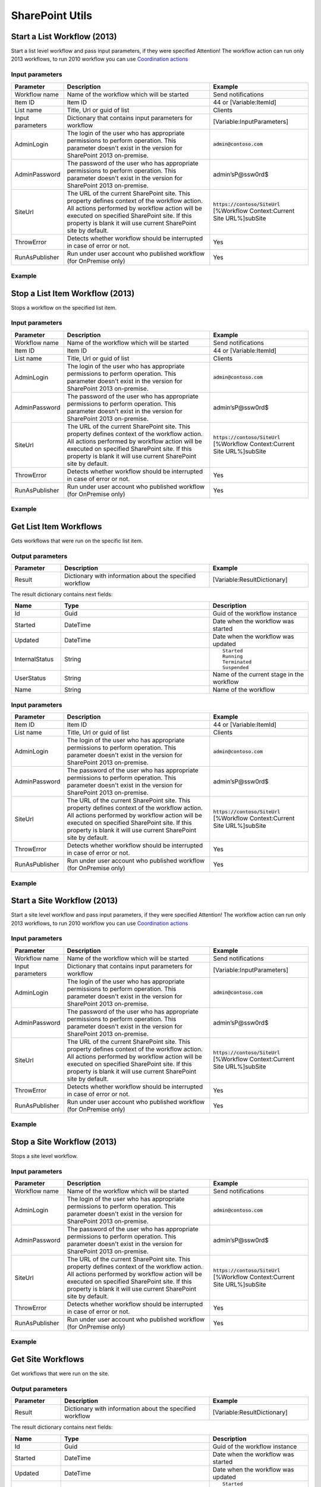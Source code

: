 SharePoint Utils 
==================================================


Start a List Workflow (2013)
--------------------------------------------------
Start a list level workflow and pass input parameters, if they were specified
Attention! The workflow action can run only 2013 workflows, to run 2010 workflow you can use `Coordination actions <http://blogs.msdn.com/b/sharepointdesigner/archive/2012/08/18/how-to-trigger-a-sharepoint-2010-workflow-from-a-sharepoint-2013-workflow.aspx>`_

Input parameters
~~~~~~~~~~~~~~~~~~~~~~~~~~~~~~~~~~~~~~~~~~~~~~~~~~
.. list-table::
    :header-rows: 1
    :widths: 10 30 20

    *  -  Parameter
       -  Description
       -  Example
    *  -  Workflow name
       -  Name of the workflow which will be started
       -  Send notifications
    *  -  Item ID
       -  Item ID
       -  44 or [Variable:ItemId]
    *  -  List name
       -  Title, Url or guid of list
       -  Clients
    *  -  Input parameters
       -  Dictionary that contains input parameters for workflow
       -  [Variable:InputParameters]
    *  -  AdminLogin
       -  The login of the user who has appropriate permissions to perform operation. This parameter doesn't exist in the version for SharePoint 2013 on-premise.
       -  :code:`admin@contoso.com`
    *  -  AdminPassword
       -  The password of the user who has appropriate permissions to perform operation. This parameter doesn't exist in the version for SharePoint 2013 on-premise.
       -  admin’sP@ssw0rd$
    *  -  SiteUrl
       -  The URL of the current SharePoint site. This property defines context of the workflow action. All actions performed by workflow action will be executed on specified SharePoint site. If this property is blank it will use current SharePoint site by default.
       -  :code:`https://contoso/SiteUrl`
          [%Workflow Context:Current Site URL%]subSite      
    *  -  ThrowError
       -  Detects whether workflow should be interrupted in case of error or not.
       -  Yes
    *  -  RunAsPublisher
       -  Run under user account who published workflow (for OnPremise only)
       -  Yes

Example
~~~~~~~~~~~~~~~~~~~~~~~~~~~~~~~~~~~~~~~~~~~~~~~~~~
.. image:: ../_static/img/startlistworkflow.png
   :alt: Start a List Workflow (2013)

Stop a List Item Workflow (2013)
--------------------------------------------------
Stops a workflow on the specified list item.

Input parameters
~~~~~~~~~~~~~~~~~~~~~~~~~~~~~~~~~~~~~~~~~~~~~~~~~~
.. list-table::
    :header-rows: 1
    :widths: 10 30 20

    *  -  Parameter
       -  Description
       -  Example
    *  -  Workflow name
       -  Name of the workflow which will be started
       -  Send notifications
    *  -  Item ID
       -  Item ID
       -  44 or [Variable:ItemId]
    *  -  List name
       -  Title, Url or guid of list
       -  Clients
    *  -  AdminLogin
       -  The login of the user who has appropriate permissions to perform operation. This parameter doesn't exist in the version for SharePoint 2013 on-premise.
       -  :code:`admin@contoso.com`
    *  -  AdminPassword
       -  The password of the user who has appropriate permissions to perform operation. This parameter doesn't exist in the version for SharePoint 2013 on-premise.
       -  admin’sP@ssw0rd$
    *  -  SiteUrl
       -  The URL of the current SharePoint site. This property defines context of the workflow action. All actions performed by workflow action will be executed on specified SharePoint site. If this property is blank it will use current SharePoint site by default.
       -  :code:`https://contoso/SiteUrl`
          [%Workflow Context:Current Site URL%]subSite      
    *  -  ThrowError
       -  Detects whether workflow should be interrupted in case of error or not.
       -  Yes
    *  -  RunAsPublisher
       -  Run under user account who published workflow (for OnPremise only)
       -  Yes

Example
~~~~~~~~~~~~~~~~~~~~~~~~~~~~~~~~~~~~~~~~~~~~~~~~~~
.. image:: ../_static/img/stoplistworkflow.png
   :alt: Stop a List Workflow (2013) 

Get List Item Workflows  
--------------------------------------------------
Gets workflows that were run on the specific list item.

Output parameters
~~~~~~~~~~~~~~~~~~~~~~~~~~~~~~~~~~~~~~~~~~~~~~~~~~

.. list-table::
    :header-rows: 1
    :widths: 10 30 20

    *  -  Parameter
       -  Description
       -  Example         
    *  -  Result
       -  Dictionary with information about the specified workflow
       -  [Variable:ResultDictionary]

The result dictionary contains next fields:

.. list-table::
    :header-rows: 1
    :widths: 10 30 20

    *  -  Name
       -  Type
       -  Description         
    *  -  Id
       -  Guid
       -  Guid of the workflow instance
       
    *  -  Started
       -  DateTime
       -  Date when the workflow was started 
       
    *  -  Updated
       -  DateTime
       -  Date when the workflow was updated  
       
    *  -  InternalStatus
       -  String
       -  ::
       
            Started
            Running
            Terminated
            Suspended 
       
    *  -  UserStatus
       -  String
       -  Name of the current stage in the workflow 
       
    *  -  Name
       -  String
       -  Name of the workflow

Input parameters
~~~~~~~~~~~~~~~~~~~~~~~~~~~~~~~~~~~~~~~~~~~~~~~~~~
.. list-table::
    :header-rows: 1
    :widths: 10 30 20

    *  -  Parameter
       -  Description
       -  Example
    *  -  Item ID
       -  Item ID
       -  44 or [Variable:ItemId]
    *  -  List name
       -  Title, Url or guid of list
       -  Clients
    *  -  AdminLogin
       -  The login of the user who has appropriate permissions to perform operation. This parameter doesn't exist in the version for SharePoint 2013 on-premise.
       -  :code:`admin@contoso.com`
    *  -  AdminPassword
       -  The password of the user who has appropriate permissions to perform operation. This parameter doesn't exist in the version for SharePoint 2013 on-premise.
       -  admin’sP@ssw0rd$
    *  -  SiteUrl
       -  The URL of the current SharePoint site. This property defines context of the workflow action. All actions performed by workflow action will be executed on specified SharePoint site. If this property is blank it will use current SharePoint site by default.
       -  :code:`https://contoso/SiteUrl`
          [%Workflow Context:Current Site URL%]subSite      
    *  -  ThrowError
       -  Detects whether workflow should be interrupted in case of error or not.
       -  Yes
    *  -  RunAsPublisher
       -  Run under user account who published workflow (for OnPremise only)
       -  Yes

Example
~~~~~~~~~~~~~~~~~~~~~~~~~~~~~~~~~~~~~~~~~~~~~~~~~~
.. image:: ../_static/img/getlistitemworkflows.png
   :alt: Get List Item Workflows  

Start a Site Workflow (2013)
--------------------------------------------------
Start a site level workflow and pass input parameters, if they were specified
Attention! The workflow action can run only 2013 workflows, to run 2010 workflow you can use `Coordination actions <http://blogs.msdn.com/b/sharepointdesigner/archive/2012/08/18/how-to-trigger-a-sharepoint-2010-workflow-from-a-sharepoint-2013-workflow.aspx>`_

Input parameters
~~~~~~~~~~~~~~~~~~~~~~~~~~~~~~~~~~~~~~~~~~~~~~~~~~
.. list-table::
    :header-rows: 1
    :widths: 10 30 20

    *  -  Parameter
       -  Description
       -  Example
    *  -  Workflow name
       -  Name of the workflow which will be started
       -  Send notifications
    *  -  Input parameters
       -  Dictionary that contains input parameters for workflow
       -  [Variable:InputParameters]
    *  -  AdminLogin
       -  The login of the user who has appropriate permissions to perform operation. This parameter doesn't exist in the version for SharePoint 2013 on-premise.
       -  :code:`admin@contoso.com`
    *  -  AdminPassword
       -  The password of the user who has appropriate permissions to perform operation. This parameter doesn't exist in the version for SharePoint 2013 on-premise.
       -  admin’sP@ssw0rd$
    *  -  SiteUrl
       -  The URL of the current SharePoint site. This property defines context of the workflow action. All actions performed by workflow action will be executed on specified SharePoint site. If this property is blank it will use current SharePoint site by default.
       -  :code:`https://contoso/SiteUrl`
          [%Workflow Context:Current Site URL%]subSite
                
    *  -  ThrowError
       -  Detects whether workflow should be interrupted in case of error or not.
       -  Yes
    *  -  RunAsPublisher
       -  Run under user account who published workflow (for OnPremise only)
       -  Yes

Example
~~~~~~~~~~~~~~~~~~~~~~~~~~~~~~~~~~~~~~~~~~~~~~~~~~
.. image:: ../_static/img/startsiteworkflow.png
   :alt: Start a Site Workflow (2013)

Stop a Site Workflow (2013)
--------------------------------------------------
Stops a site level workflow.

Input parameters
~~~~~~~~~~~~~~~~~~~~~~~~~~~~~~~~~~~~~~~~~~~~~~~~~~
.. list-table::
    :header-rows: 1
    :widths: 10 30 20

    *  -  Parameter
       -  Description
       -  Example
    *  -  Workflow name
       -  Name of the workflow which will be started
       -  Send notifications
    *  -  AdminLogin
       -  The login of the user who has appropriate permissions to perform operation. This parameter doesn't exist in the version for SharePoint 2013 on-premise.
       -  :code:`admin@contoso.com`
    *  -  AdminPassword
       -  The password of the user who has appropriate permissions to perform operation. This parameter doesn't exist in the version for SharePoint 2013 on-premise.
       -  admin’sP@ssw0rd$
    *  -  SiteUrl
       -  The URL of the current SharePoint site. This property defines context of the workflow action. All actions performed by workflow action will be executed on specified SharePoint site. If this property is blank it will use current SharePoint site by default.
       -  :code:`https://contoso/SiteUrl`
          [%Workflow Context:Current Site URL%]subSite
                
    *  -  ThrowError
       -  Detects whether workflow should be interrupted in case of error or not.
       -  Yes
    *  -  RunAsPublisher
       -  Run under user account who published workflow (for OnPremise only)
       -  Yes

Example
~~~~~~~~~~~~~~~~~~~~~~~~~~~~~~~~~~~~~~~~~~~~~~~~~~
.. image:: ../_static/img/stopsiteworkflow.png
   :alt: Stop a Site Workflow (2013) 

Get Site Workflows  
--------------------------------------------------
Get workflows that were run on the site.

Output parameters
~~~~~~~~~~~~~~~~~~~~~~~~~~~~~~~~~~~~~~~~~~~~~~~~~~

.. list-table::
    :header-rows: 1
    :widths: 10 30 20

    *  -  Parameter
       -  Description
       -  Example         
    *  -  Result
       -  Dictionary with information about the specified workflow
       -  [Variable:ResultDictionary]

The result dictionary contains next fields:

.. list-table::
    :header-rows: 1
    :widths: 10 30 20

    *  -  Name
       -  Type
       -  Description         
    *  -  Id
       -  Guid
       -  Guid of the workflow instance
       
    *  -  Started
       -  DateTime
       -  Date when the workflow was started 
       
    *  -  Updated
       -  DateTime
       -  Date when the workflow was updated  
       
    *  -  InternalStatus
       -  String
       -  ::
       
            Started
            Running
            Terminated
            Suspended 
       
    *  -  UserStatus
       -  String
       -  Name of the current stage in the workflow 
       
    *  -  Name
       -  String
       -  Name of the workflow

Input parameters
~~~~~~~~~~~~~~~~~~~~~~~~~~~~~~~~~~~~~~~~~~~~~~~~~~
.. list-table::
    :header-rows: 1
    :widths: 10 30 20

    *  -  Parameter
       -  Description
       -  Example
    *  -  AdminLogin
       -  The login of the user who has appropriate permissions to perform operation. This parameter doesn't exist in the version for SharePoint 2013 on-premise.
       -  :code:`admin@contoso.com`
    *  -  AdminPassword
       -  The password of the user who has appropriate permissions to perform operation. This parameter doesn't exist in the version for SharePoint 2013 on-premise.
       -  admin’sP@ssw0rd$
    *  -  SiteUrl
       -  The URL of the current SharePoint site. This property defines context of the workflow action. All actions performed by workflow action will be executed on specified SharePoint site. If this property is blank it will use current SharePoint site by default.
       -  :code:`https://contoso/SiteUrl`
          [%Workflow Context:Current Site URL%]subSite      
    *  -  ThrowError
       -  Detects whether workflow should be interrupted in case of error or not.
       -  Yes
    *  -  RunAsPublisher
       -  Run under user account who published workflow (for OnPremise only)
       -  Yes

Example
~~~~~~~~~~~~~~~~~~~~~~~~~~~~~~~~~~~~~~~~~~~~~~~~~~
.. image:: ../_static/img/getsiteworkflows.png
   :alt: Get Site Workflows     

Call SharePoint REST Service
--------------------------------------------------
The action simplifies using of SharePoint REST API it automatically setup HTTP header and adds form digest. 

Output parameters
~~~~~~~~~~~~~~~~~~~~~~~~~~~~~~~~~~~~~~~~~~~~~~~~~~
.. list-table::
    :header-rows: 1
    :widths: 10 30 20

    *  -  Parameter
       -  Description
       -  Example
    *  -  Response Status Code
       -  The status code of the executed query
       -  Variable:StatusCode
    *  -  Response Content
       -  The result of the executed query
       -  Variable:ResponseContent

Input parameters
~~~~~~~~~~~~~~~~~~~~~~~~~~~~~~~~~~~~~~~~~~~~~~~~~~
.. list-table::
    :header-rows: 1
    :widths: 10 30 20

    *  -  Parameter
       -  Description
       -  Example
    *  -  Address
       -  Uri of the remote resource
       -  ``https://plumsail.sharepoint.com/sites/dev/_api/web/lists/getbytitle('Users')/Fields``
    *  -  RequestType
       -  Type of the request. The action supports the following values: GET, POST, PUT, DELETE, MERGE
       -  ``POST``
    *  -  RequestHeaders
       -  Dictionary value that will be added to request headers. Basically the action fill-in the following headers: Authorization, X-RequestDigest, Content-Type, Content-Lenght
       -  ::

            {
              "X-SomeCustomHeader": "CustomHeaderValue"
            }

    *  -  Request Content
       -  Dictionary value that will be send as JSON to the resource
       -  ::

            {
              "__metadata": {
                "type": "SP.Field"
              },
              "Title": "My New Field",
              "FieldTypeKind": 2,
              "Required": "true",
              "EnforceUniqueValues": "false",
              "StaticName": "MyNewField"
            }
    *  -  AdminLogin
       -  The login of the user who has appropriate permissions to perform operation. This parameter doesn't exist in the version for SharePoint 2013 on-premise.
       -  :code:`admin@contoso.com`
    *  -  AdminPassword
       -  The password of the user who has appropriate permissions to perform operation. This parameter doesn't exist in the version for SharePoint 2013 on-premise.
       -  admin’sP@ssw0rd$
    *  -  SiteUrl
       -  The URL of the current SharePoint site. This property defines context of the workflow action. All actions performed by workflow action will be executed on specified SharePoint site. If this property is blank it will use current SharePoint site by default.
       -  :code:`https://contoso/SiteUrl`
          [%Workflow Context:Current Site URL%]subSite
                
    *  -  ThrowError
       -  Detects whether workflow should be interrupted in case of error or not.
       -  Yes
    *  -  RunAsPublisher
       -  Run under user account who published workflow (for OnPremise only)
       -  Yes


Example
~~~~~~~~~~~~~~~~~~~~~~~~~~~~~~~~~~~~~~~~~~~~~~~~~~
.. image:: ../_static/img/callsharepointrestquery.png
   :alt: Call SharePoint REST Query from workflow 

Get User Properties
--------------------------------------------------
Get User Properties to a Dictionary

Output parameters
~~~~~~~~~~~~~~~~~~~~~~~~~~~~~~~~~~~~~~~~~~~~~~~~~~
.. list-table::
    :header-rows: 1
    :widths: 10 30 20

    *  -  Parameter
       -  Description
       -  Example         
    *  -  Properties
       -  Dictionary with found user properties and their values
       -  [Variable:Properties]

Input parameters
~~~~~~~~~~~~~~~~~~~~~~~~~~~~~~~~~~~~~~~~~~~~~~~~~~
.. list-table::
    :header-rows: 1
    :widths: 10 30 20

    *  -  Parameter
       -  Description
       -  Example
    *  -  UserIdentity
       -  User ID, Email or login name
       -  :code:`roman@plumsail.onsharepoint.com`
    *  -  AdminLogin
       -  The login of the user who has appropriate permissions to perform operation. This parameter doesn't exist in the version for SharePoint 2013 on-premise.
       -  :code:`admin@contoso.com`
    *  -  AdminPassword
       -  The password of the user who has appropriate permissions to perform operation. This parameter doesn't exist in the version for SharePoint 2013 on-premise.
       -  admin’sP@ssw0rd$
    *  -  SiteUrl
       -  The URL of the current SharePoint site. This property defines context of the workflow action. All actions performed by workflow action will be executed on specified SharePoint site. If this property is blank it will use current SharePoint site by default.
       -  :code:`https://contoso/SiteUrl`
          [%Workflow Context:Current Site URL%]subSite
                
    *  -  ThrowError
       -  Detects whether workflow should be interrupted in case of error or not.
       -  Yes
    *  -  RunAsPublisher
       -  Run under user account who published workflow (for OnPremise only)
       -  Yes


Example
~~~~~~~~~~~~~~~~~~~~~~~~~~~~~~~~~~~~~~~~~~~~~~~~~~
.. image:: ../_static/img/getuserproperties.png
   :alt: Get user profile properties

Get User Property by Name
--------------------------------------------------
Get specific user property as string value

Output parameters
~~~~~~~~~~~~~~~~~~~~~~~~~~~~~~~~~~~~~~~~~~~~~~~~~~
.. list-table::
    :header-rows: 1
    :widths: 10 30 20

    *  -  Parameter
       -  Description
       -  Example         
    *  -  Property value
       -  The string value of the property
       -  [Variable:PropertyValue]

Input parameters
~~~~~~~~~~~~~~~~~~~~~~~~~~~~~~~~~~~~~~~~~~~~~~~~~~
.. list-table::
    :header-rows: 1
    :widths: 10 30 20

    *  -  Parameter
       -  Description
       -  Example
    *  -  Property Name
       -  Name of the property
       -  WorkEmail                
    *  -  UserIdentity
       -  User ID, Email or login name
       -  :code:`roman@plumsail.onsharepoint.com`
    *  -  AdminLogin
       -  The login of the user who has appropriate permissions to perform operation. This parameter doesn't exist in the version for SharePoint 2013 on-premise.
       -  :code:`admin@contoso.com`
    *  -  AdminPassword
       -  The password of the user who has appropriate permissions to perform operation. This parameter doesn't exist in the version for SharePoint 2013 on-premise.
       -  admin’sP@ssw0rd$
    *  -  SiteUrl
       -  The URL of the current SharePoint site. This property defines context of the workflow action. All actions performed by workflow action will be executed on specified SharePoint site. If this property is blank it will use current SharePoint site by default.
       -  :code:`https://contoso/SiteUrl`
          [%Workflow Context:Current Site URL%]subSite
                
    *  -  ThrowError
       -  Detects whether workflow should be interrupted in case of error or not.
       -  Yes
    *  -  RunAsPublisher
       -  Run under user account who published workflow (for OnPremise only)
       -  Yes


Example
~~~~~~~~~~~~~~~~~~~~~~~~~~~~~~~~~~~~~~~~~~~~~~~~~~
.. image:: ../_static/img/getuserpropertybyname.png
   :alt: Get specific user profile property

Get Site Option Value as String
--------------------------------------------------
Read string value from Site Options (Property Bag)

Output parameters
~~~~~~~~~~~~~~~~~~~~~~~~~~~~~~~~~~~~~~~~~~~~~~~~~~
.. list-table::
    :header-rows: 1
    :widths: 10 30 20

    *  -  Parameter
       -  Description
       -  Example         
    *  -  Property value
       -  The string value of the property
       -  [Variable:ResultString]

Input parameters
~~~~~~~~~~~~~~~~~~~~~~~~~~~~~~~~~~~~~~~~~~~~~~~~~~
.. list-table::
    :header-rows: 1
    :widths: 10 30 20

    *  -  Parameter
       -  Description
       -  Example
    *  -  Property Name
       -  Name of the property
       -  PortalSettings
          [Variable:SettingsKey]


Example
~~~~~~~~~~~~~~~~~~~~~~~~~~~~~~~~~~~~~~~~~~~~~~~~~~
.. image:: ../_static/img/getstringproperty.png
   :alt: Get Site Option Value as String

Get Site Option Value as Dictionary
--------------------------------------------------
Read json value from Site Options (Property Bag) and save it to Dictionary variable

Output parameters
~~~~~~~~~~~~~~~~~~~~~~~~~~~~~~~~~~~~~~~~~~~~~~~~~~
.. list-table::
    :header-rows: 1
    :widths: 10 30 20

    *  -  Parameter
       -  Description
       -  Example         
    *  -  Property value
       -  Dictionary with found user properties and their values
       -  [Variable:ResultDictionary]

Input parameters
~~~~~~~~~~~~~~~~~~~~~~~~~~~~~~~~~~~~~~~~~~~~~~~~~~
.. list-table::
    :header-rows: 1
    :widths: 10 30 20

    *  -  Parameter
       -  Description
       -  Example
    *  -  Property Name
       -  Name of property
       -  PortalSettings
          [Variable:SettingsKey]


Example
~~~~~~~~~~~~~~~~~~~~~~~~~~~~~~~~~~~~~~~~~~~~~~~~~~
.. image:: ../_static/img/getdictionaryproperty.png
   :alt: Get Site Option Value as Dictionary

Evaluate expression
--------------------------------------------------
Evaluate mathematical expressions and save result to Dictionary with Resultas key
We use `NCalc <https://ncalc.codeplex.com/>`_ framework as mathematical expressions evaluator. You can use it to evaluate logical or arithmetical expressions. For example ``2 * 2 or if(3 % 2 = 1, true, false)``. This workflow action can help you to calculate complex formulas as well as evaluate complex logical expressions.

To get more informaiton about available operators, values and functions visit following links:

* `Operators <https://ncalc.codeplex.com/wikipage?title=operators&referringTitle=Home>`_
* `Values <https://ncalc.codeplex.com/wikipage?title=values&referringTitle=Home>`_
* `Functions <https://ncalc.codeplex.com/wikipage?title=functions&referringTitle=Home>`_

Output parameters
~~~~~~~~~~~~~~~~~~~~~~~~~~~~~~~~~~~~~~~~~~~~~~~~~~
.. list-table::
    :header-rows: 1
    :widths: 10 30 20

    *  -  Parameter
       -  Description
       -  Example         
    *  -  Result dictionary
       -  Dictionary that contains output result in "Result" key
       -  ``[Variable:ResultDictionary]``

Input parameters
~~~~~~~~~~~~~~~~~~~~~~~~~~~~~~~~~~~~~~~~~~~~~~~~~~
.. list-table::
    :header-rows: 1
    :widths: 10 30 20

    *  -  Parameter
       -  Description
       -  Example
    *  -  Expression
       -  Expression for evaluation
       -  ::

              2+2*2
              sqrt(9)
              sin(1)
              true or false = true

    *  -  ThrowError
       -  Detects whether workflow should be interrupted in case of error or not.
       -  Yes
    *  -  RunAsPublisher
       -  Run under user account who published workflow (for OnPremise only)
       -  Yes


Example
~~~~~~~~~~~~~~~~~~~~~~~~~~~~~~~~~~~~~~~~~~~~~~~~~~
.. image:: ../_static/img/evaluateexpression.png
   :alt: Evaluate expression

Parse XML to Dictionary
--------------------------------------------------
The workflow action receives XML string and convert it to a Dictionary. 

Output parameters
~~~~~~~~~~~~~~~~~~~~~~~~~~~~~~~~~~~~~~~~~~~~~~~~~~
.. list-table::
    :header-rows: 1
    :widths: 10 30 20

    *  -  Parameter
       -  Description
       -  Example
    *  -  Result dictionary
       -  Output dictionary value. Please check out the following article to know more.
          `How to work with dictionaries in SharePoint 2013 and Office 365 workflow <https://plumsail.com/blog/2014/08/how-to-work-with-dictionaries-in-sharepoint-2013-and-office-365-workflow/>`_
       -  ::

            {
               "recurrence":{
                  "rule":{
                     "firstDayOfWeek":"su",
                     "repeat":{
                        "daily":{
                           "@dayFrequency":"1"
                        }
                     },
                     "repeatInstances":"10"
                  }
               }
            }


Input parameters
~~~~~~~~~~~~~~~~~~~~~~~~~~~~~~~~~~~~~~~~~~~~~~~~~~
.. list-table::
    :header-rows: 1
    :widths: 10 30 20

    *  -  Parameter
       -  Description
       -  Example
    *  -  Expression 
       -  Input XML string
       -  ::

            <recurrence>
                <rule>
                    <firstDayOfWeek>su</firstDayOfWeek>
                    <repeat>
                        <daily dayFrequency="1" />
                    </repeat>
                    <repeatInstances>10</repeatInstances>
                </rule>
            </recurrence>
    *  -  ThrowError
       -  Detects whether workflow should be interrupted in case of error or not.
       -  Yes
    *  -  RunAsPublisher
       -  Run under user account who published workflow (for OnPremise only)
       -  Yes

Example
~~~~~~~~~~~~~~~~~~~~~~~~~~~~~~~~~~~~~~~~~~~~~~~~~~
.. image:: ../_static/img/parsexmlworkflowaction.png
   :alt: Parse XML to Dictionary


HTML Encode
--------------------------------------------------
The workflow action receives HTML string and encode it. 

Output parameters
~~~~~~~~~~~~~~~~~~~~~~~~~~~~~~~~~~~~~~~~~~~~~~~~~~
.. list-table::
    :header-rows: 1
    :widths: 10 30 20

    *  -  Parameter
       -  Description
       -  Example
    *  -  Result
       -  Output string value
       -  ::

            &lt;div&gt;
		&lt;span&gt;
			Hello!
		&lt;/span&gt;
	    &lt;/div&gt;


Input parameters
~~~~~~~~~~~~~~~~~~~~~~~~~~~~~~~~~~~~~~~~~~~~~~~~~~
.. list-table::
    :header-rows: 1
    :widths: 10 30 20

    *  -  Parameter
       -  Description
       -  Example
    *  -  HTML
       -  Input HTML string
       -  ::

            <div>
		<span>
		       Hello!
		</span>
	   </div>

    *  -  ThrowError
       -  Detects whether workflow should be interrupted in case of error or not.
       -  Yes
    *  -  RunAsPublisher
       -  Run under user account who published workflow (for OnPremise only)
       -  Yes

Example
~~~~~~~~~~~~~~~~~~~~~~~~~~~~~~~~~~~~~~~~~~~~~~~~~~
.. image:: ../_static/img/htmlencode.png
   :alt: HTML Encode


Build Dictionary from JSON string
--------------------------------------------------
The workflow action receives JSON string and convert it to a Dictionary. 

Output parameters
~~~~~~~~~~~~~~~~~~~~~~~~~~~~~~~~~~~~~~~~~~~~~~~~~~
.. list-table::
    :header-rows: 1
    :widths: 10 30 20

    *  -  Parameter
       -  Description
       -  Example
    *  -  ResultDictionary
       -  Output dictionary value. Please check out the following article to know more.
          `How to work with dictionaries in SharePoint 2013 and Office 365 workflow <https://plumsail.com/blog/2014/08/how-to-work-with-dictionaries-in-sharepoint-2013-and-office-365-workflow/>`_
       -  ::

            {
               "recurrence":{
                  "rule":{
                     "firstDayOfWeek":"su",
                     "repeat":{
                        "daily":{
                           "@dayFrequency":"1"
                        }
                     },
                     "repeatInstances":"10"
                  }
               }
            }


Input parameters
~~~~~~~~~~~~~~~~~~~~~~~~~~~~~~~~~~~~~~~~~~~~~~~~~~
.. list-table::
    :header-rows: 1
    :widths: 10 30 20

    *  -  Parameter
       -  Description
       -  Example
    *  -  JsonString 
       -  Input JSON string
       -  ::

            {
               "recurrence":{
                  "rule":{
                     "firstDayOfWeek":"su",
                     "repeat":{
                        "daily":{
                           "@dayFrequency":"1"
                        }
                     },
                     "repeatInstances":"10"
                  }
               }
            }

Example
~~~~~~~~~~~~~~~~~~~~~~~~~~~~~~~~~~~~~~~~~~~~~~~~~~
.. image:: ../_static/img/parsejson.png
   :alt: Build Dictionary from JSON string

Increment
--------------------------------------------------
Increment an integer variable

Input parameters
~~~~~~~~~~~~~~~~~~~~~~~~~~~~~~~~~~~~~~~~~~~~~~~~~~
.. list-table::
    :header-rows: 1
    :widths: 10 30 20

    *  -  Parameter
       -  Description
       -  Example
    *  -  IntValue
       -  Name of an integer variable
       -  [Variable:Iterator] 

Example
~~~~~~~~~~~~~~~~~~~~~~~~~~~~~~~~~~~~~~~~~~~~~~~~~~
.. image:: ../_static/img/incrementvalue.png
   :alt: Increment a Variable

Decrement
--------------------------------------------------
Decrement an integer variable

Input parameters
~~~~~~~~~~~~~~~~~~~~~~~~~~~~~~~~~~~~~~~~~~~~~~~~~~
.. list-table::
    :header-rows: 1
    :widths: 10 30 20

    *  -  Parameter
       -  Description
       -  Example
    *  -  IntValue
       -  Name of an integer variable
       -  [Variable:Iterator] 

Example
~~~~~~~~~~~~~~~~~~~~~~~~~~~~~~~~~~~~~~~~~~~~~~~~~~
.. image:: ../_static/img/decrementvalue.png
   :alt: Decrement a Variable